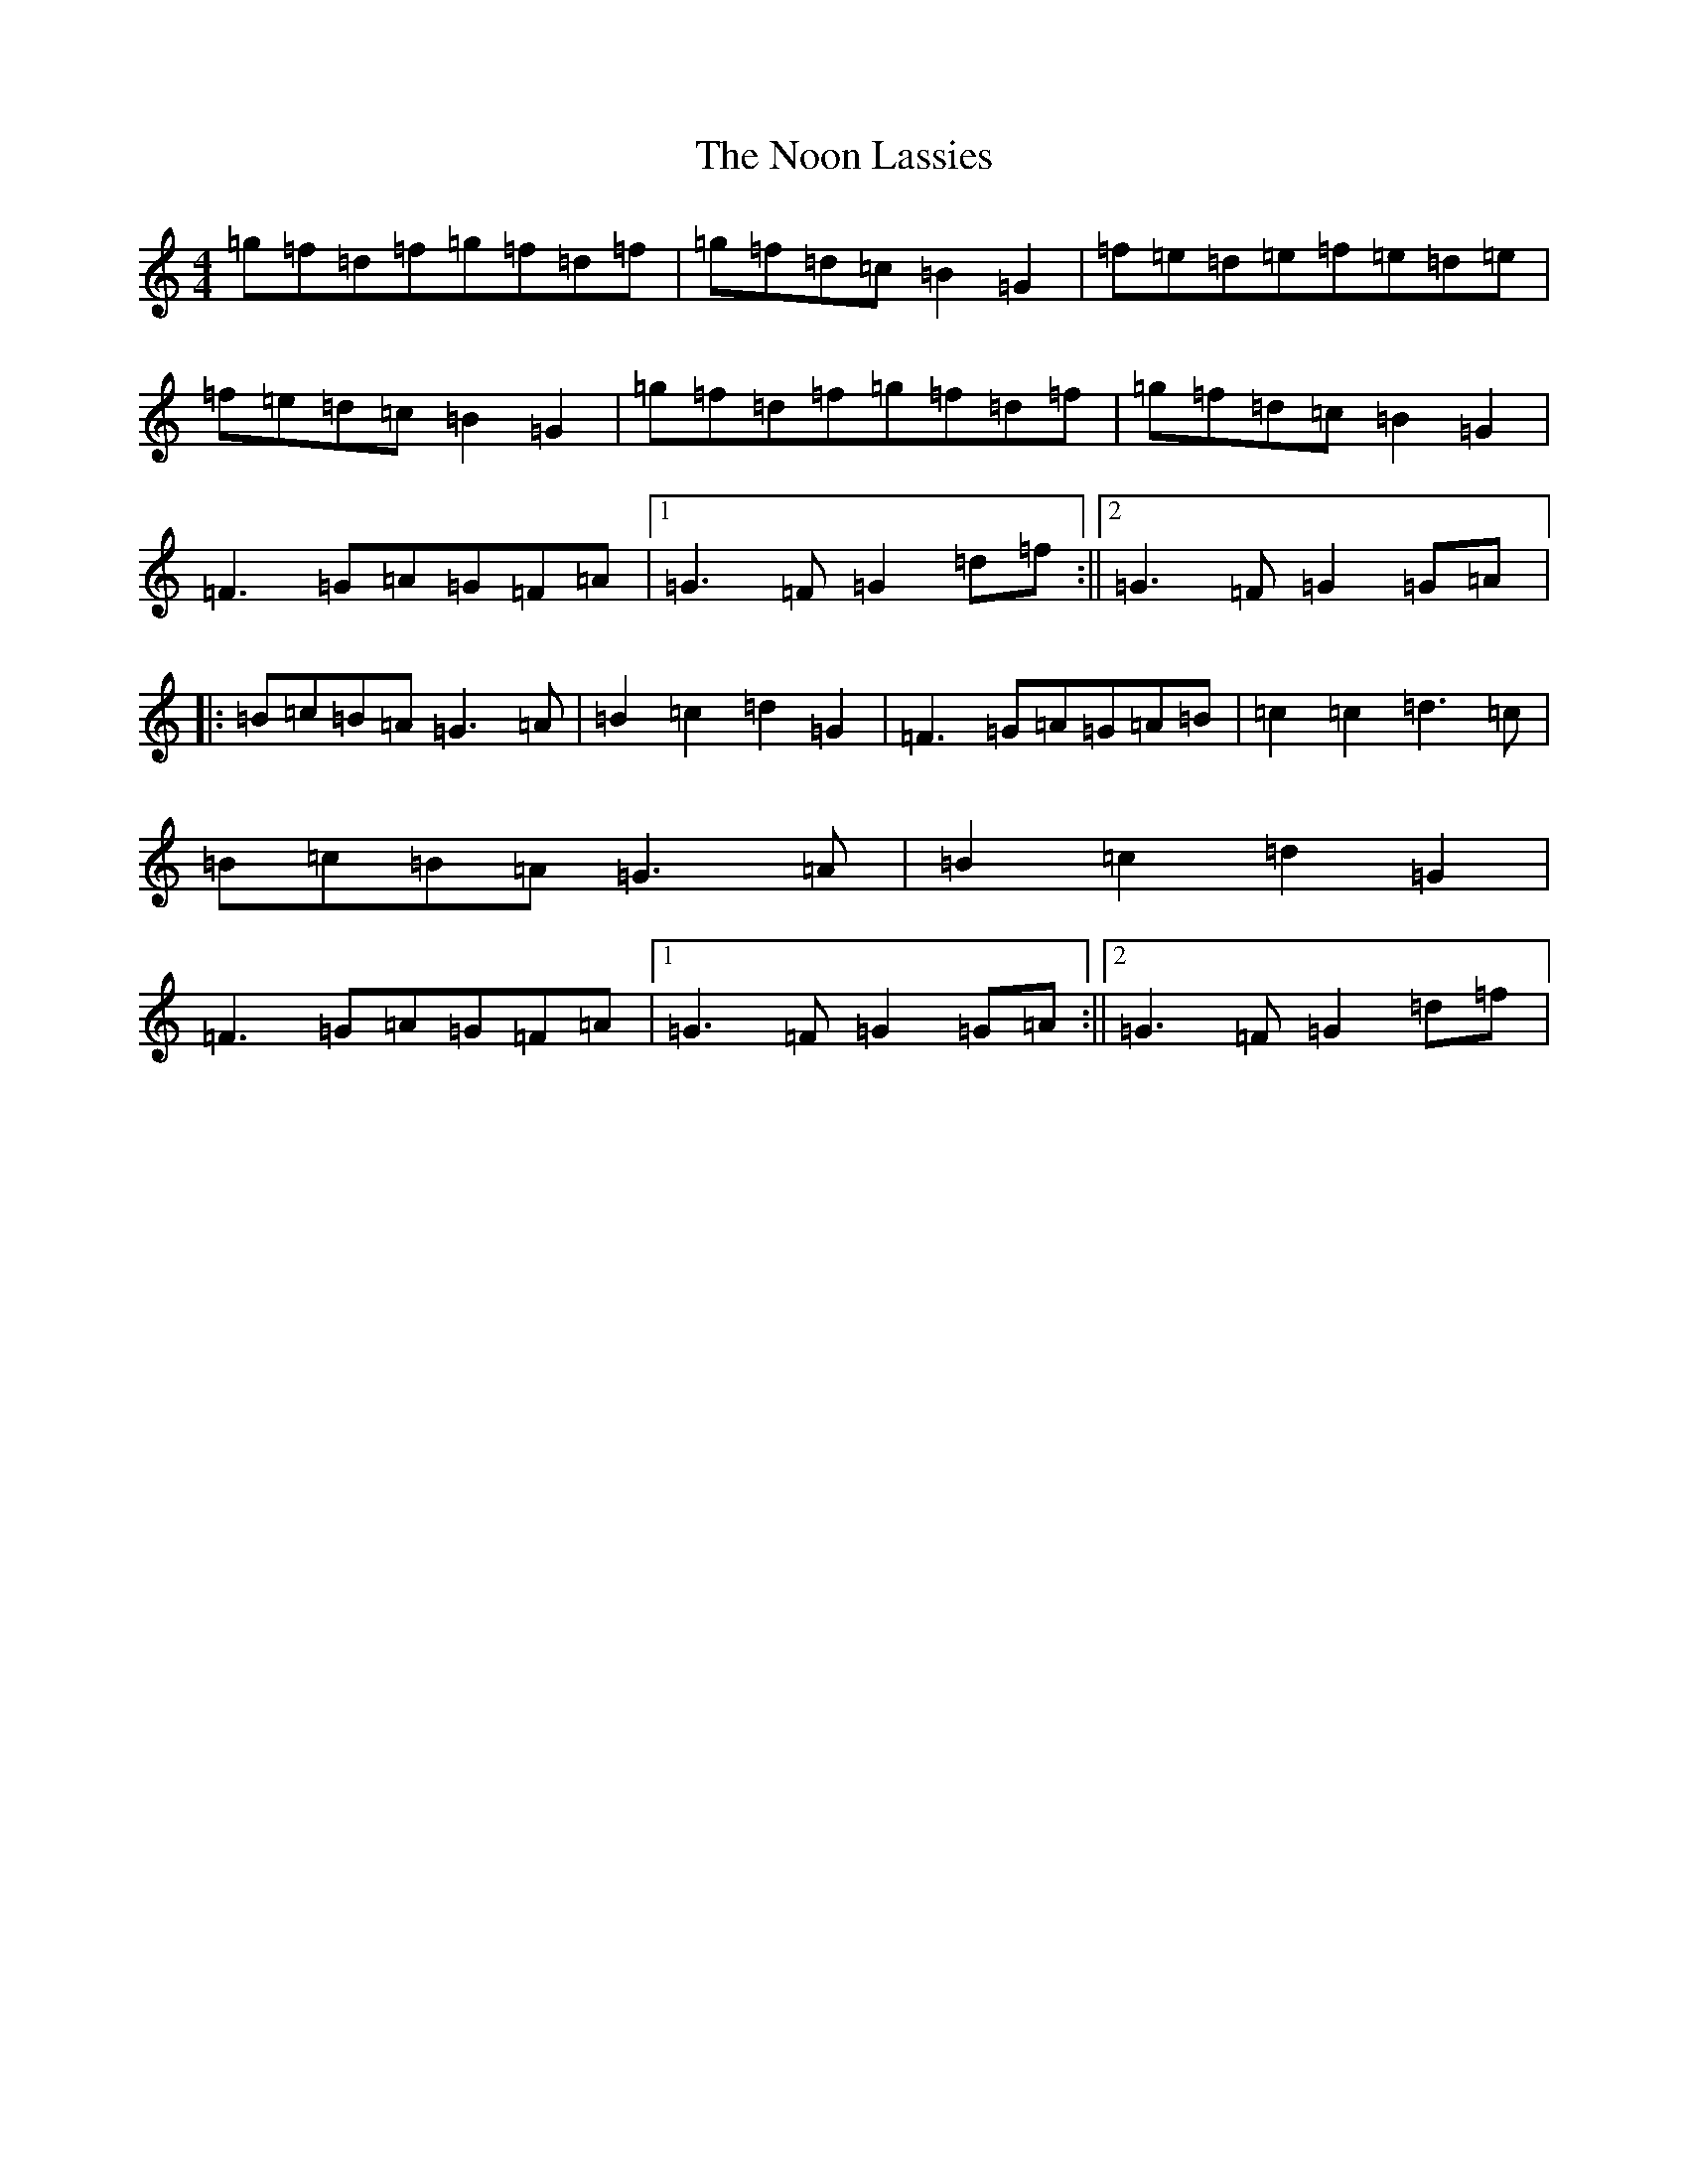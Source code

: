 X: 11104
T: Noon Lassies, The
S: https://thesession.org/tunes/1729#setting5064
Z: G Major
R: reel
M:4/4
L:1/8
K: C Major
=g=f=d=f=g=f=d=f|=g=f=d=c=B2=G2|=f=e=d=e=f=e=d=e|=f=e=d=c=B2=G2|=g=f=d=f=g=f=d=f|=g=f=d=c=B2=G2|=F3=G=A=G=F=A|1=G3=F=G2=d=f:||2=G3=F=G2=G=A|:=B=c=B=A=G3=A|=B2=c2=d2=G2|=F3=G=A=G=A=B|=c2=c2=d3=c|=B=c=B=A=G3=A|=B2=c2=d2=G2|=F3=G=A=G=F=A|1=G3=F=G2=G=A:||2=G3=F=G2=d=f|